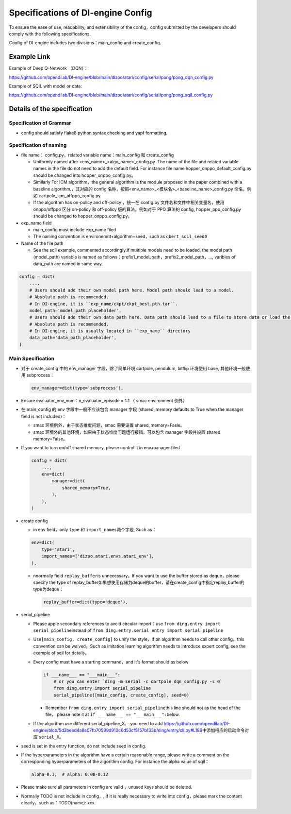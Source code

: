 Specifications of DI-engine Config
==================================

To ensure the ease of use, readability, and extensibility of the config，config submitted by the developers should comply with the following specifications.

Config of DI-engine includes two divisions：main_config and create_config.

Example Link
--------------

Example of Deep Q-Network （DQN）：

https://github.com/opendilab/DI-engine/blob/main/dizoo/atari/config/serial/pong/pong_dqn_config.py

Example of SQIL with model or data:

https://github.com/opendilab/DI-engine/blob/main/dizoo/atari/config/serial/pong/pong_sqil_config.py

Details of the specification
------------------------------

Specification of Grammar
~~~~~~~~~~~~~~~~~~~~~~~~~

-  config should satisfy flake8 python syntax checking and yapf formatting.

Specification of naming 
~~~~~~~~~~~~~~~~~~~~~~~~

-  file name： config.py，related variable name：main_config 和 create_config

   -  Uniformly named after <env_name>\_<algo_name>\_config.py
      .The name of the file and related variable names in the file do not need to add the default field. For instance file name hopper_onppo_default_config.py should be changed into hopper_onppo_config.py。

   -  Similarly
      For ICM algorithm，the general algorithm is the module proposed in the paper combined with a baseline algorithm,，其对应的 config 名称，按照<env_name>\_<模块名>\_<baseline_name>\_config.py
      命名，例如 cartpole_icm_offppo_config.py

   -  If the algorithm has on-policy and off-policy ，统一在 config.py 文件名和文件中相关变量名，使用 onppo/offppo 区分 on-policy 和 off-policy 版的算法。例如对于 PPO 算法的 config,
      hopper_ppo_config.py should be changed to hopper_onppo_config.py。

-  exp_name field

   -  main_config must include exp_name filed

   -  The naming convention is environemnt+algorithm+seed，such as \ ``qbert_sqil_seed0``

-  Name of the file path

   -  See the sqil example, commented accordingly.If multiple models need to be loaded, the model path (model_path) variable is named as follows：prefix1_model_path，prefix2_model_path，...,
      varibles of data_path are named in same way.

.. code:: python

   config = dict(
       ...,
       # Users should add their own model path here. Model path should lead to a model.
       # Absolute path is recommended.
       # In DI-engine, it is ``exp_name/ckpt/ckpt_best.pth.tar``.
       model_path='model_path_placeholder',
       # Users should add their own data path here. Data path should lead to a file to store data or load the stored data.
       # Absolute path is recommended.
       # In DI-engine, it is usually located in ``exp_name`` directory
       data_path='data_path_placeholder',
   )

Main Specification
~~~~~~~~~~~~~~~~~~~~

-  对于 create_config 中的 env_manager 字段，除了简单环境
   cartpole, pendulum, bitflip
   环境使用 base, 其他环境一般使用 subprocess：

   .. code:: python

      env_manager=dict(type='subprocess'),

-  Ensure evaluator_env_num：n_evaluator_episode = 1:1 （ smac environment 例外）

-  在 main_config 的 env 字段中一般不应该包含 manager 字段
   (shared_memory defaults to True when the manager field is not included)：

   -  smac 环境例外，由于状态维度问题，smac 需要设置 shared_memory=Fasle。

   -  smac 环境外的其他环境，如果由于状态维度问题运行报错，可以包含 manager 字段并设置 shared
      memory=False。

-  If you want to turn on/off shared memory, please control it in env.manager filed

   .. code:: python

      config = dict(
          ...,
          env=dict(
              manager=dict(
                  shared_memory=True,
              ),
          ),
      )

-  create config

   -  in env field，only ``type`` 和 ``import_names``\ 两个字段,
      Such as：

   .. code:: python

      env=dict(
          type='atari',
          import_names=['dizoo.atari.envs.atari_env'],
      ),

   -  nnormally field \ ``replay_buffer``\ is unnecessary。If you want to use the buffer stored as deque，please specify the type of replay_buffer如果想使用存储为deque的buffer，请在create_config中指定replay_buffer的type为deque：

      .. code::

         replay_buffer=dict(type='deque'),

-  serial_pipeline

   -  Please apple secondary references to avoid circular
      import：use \ ``from ding.entry import serial_pipeline``\ instead of \ ``from ding.entry.serial_entry import serial_pipeline``

   -  Use\ ``[main_config, create_config]``
      to unify the style，If an algorithm needs to call other config，this convention can be waived。Such as imitation
      learning algorithm needs to introduce expert config, see the example of sqil for details。

   -  Every config must have a starting command，and it's format should as below

      .. code:: python

         if ___name___ == "___main___":
             # or you can enter `ding -m serial -c cartpole_dqn_config.py -s 0`
             from ding.entry import serial_pipeline
             serial_pipeline([main_config, create_config], seed=0)

      -  Remember \ ``from ding.entry import serial_pipeline``\ this line should not as the head of the file，
         please note it at \ ``if ___name___ == "___main___":``\ below.

   -  If the algorithm use different serial_pipeline_X，
      you need to add \ https://github.com/opendilab/DI-engine/blob/5d2beed4a8a07fb70599d910c6d53cf5157b133b/ding/entry/cli.py#L189\ 中添加相应的启动命令对应
      ``serial_X``\ 。

-  seed is set in the entry function, do not include seed in config.

-  If the hyperparameters in the algorithm have a certain reasonable range, please write a comment on the corresponding hyperparameters of the algorithm config. For instance the alpha value of sqil：

   .. code:: python

      alpha=0.1,  # alpha: 0.08-0.12

-  Please make sure all parameters in config are valid ，unused keys should be deleted.

-  Normally TODO is not include in config，, if it is really necessary to write into config，please mark the content clearly，such as：TODO(name):
   xxx.
